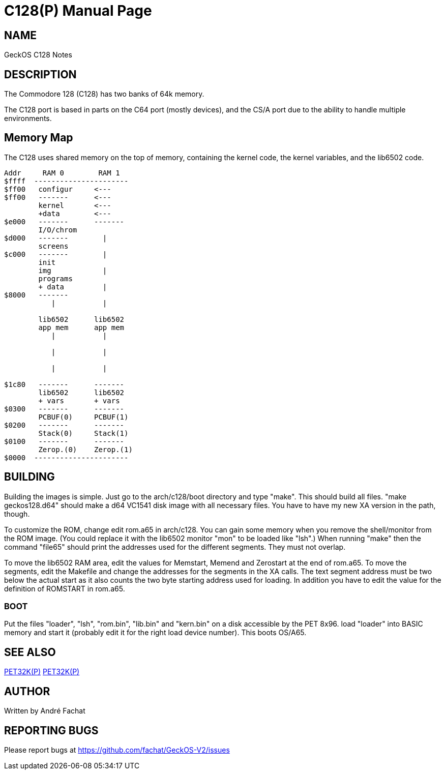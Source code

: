 = C128(P)
:doctype: manpage

== NAME
GeckOS C128 Notes

== DESCRIPTION

The Commodore 128 (C128) has two banks of 64k memory. 

The C128 port is based in parts on the C64 port (mostly devices), and the CS/A port due to the ability to 
handle multiple environments.

== Memory Map

The C128 uses shared memory on the top of memory, containing the kernel code, the kernel variables, and
the lib6502 code. 



----
Addr     RAM 0        RAM 1
$ffff  ----------------------
$ff00	configur     <---
$ff00   -------      <---
        kernel       <--- 
        +data        <---
$e000   -------      -------
        I/O/chrom          
$d000   -------        |
        screens      
$c000   -------        |
        init      
        img            |
        programs
        + data         |
$8000   -------        
           |           |
                       
        lib6502      lib6502
        app mem      app mem
           |           |

           |           |

           |           |

$1c80   -------      -------
        lib6502      lib6502
        + vars       + vars 
$0300   -------      -------
        PCBUF(0)     PCBUF(1)
$0200   -------      -------
        Stack(0)     Stack(1)
$0100   -------      -------
        Zerop.(0)    Zerop.(1)
$0000  ----------------------
----

== BUILDING
Building the images is simple. Just go to the arch/c128/boot
directory and type "make". This should build all files.
"make geckos128.d64" should make a d64 VC1541 disk image with all necessary files.
You have to have my new XA version in the path, though.

To customize the ROM, change edit rom.a65 in arch/c128. You can gain some
memory when you remove the shell/monitor from the ROM image.
(You could replace it with the lib6502 monitor "mon" to be loaded like
"lsh".)
When running "make" then the command "file65" should print the addresses
used for the different segments. They must not overlap. 

To move the lib6502 RAM area, edit the values for +Memstart, Memend+
and +Zerostart+ at the end of rom.a65.
To move the segments, edit the Makefile and change the addresses for the 
segments in the XA calls. The text segment address must be two below
the actual start as it also counts the two byte starting address used
for loading. In addition you have to edit the value for the definition
of ROMSTART in rom.a65.

=== BOOT
Put the files "loader", "lsh", "rom.bin", "lib.bin" and "kern.bin" on a disk accessible by the 
PET 8x96. load "loader" into BASIC memory and start it (probably edit 
it for the right load device number). This boots OS/A65. 

== SEE ALSO
link:c64.p.adoc[PET32K(P)]
link:csa65.p.adoc[PET32K(P)]

== AUTHOR
Written by André Fachat

== REPORTING BUGS
Please report bugs at https://github.com/fachat/GeckOS-V2/issues

